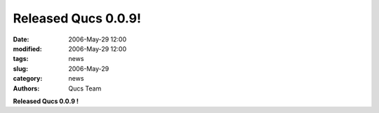 Released Qucs 0.0.9!
####################

:date: 2006-May-29 12:00
:modified: 2006-May-29 12:00
:tags: news
:slug: 2006-May-29
:category: news
:authors: Qucs Team

**Released Qucs 0.0.9 !**
